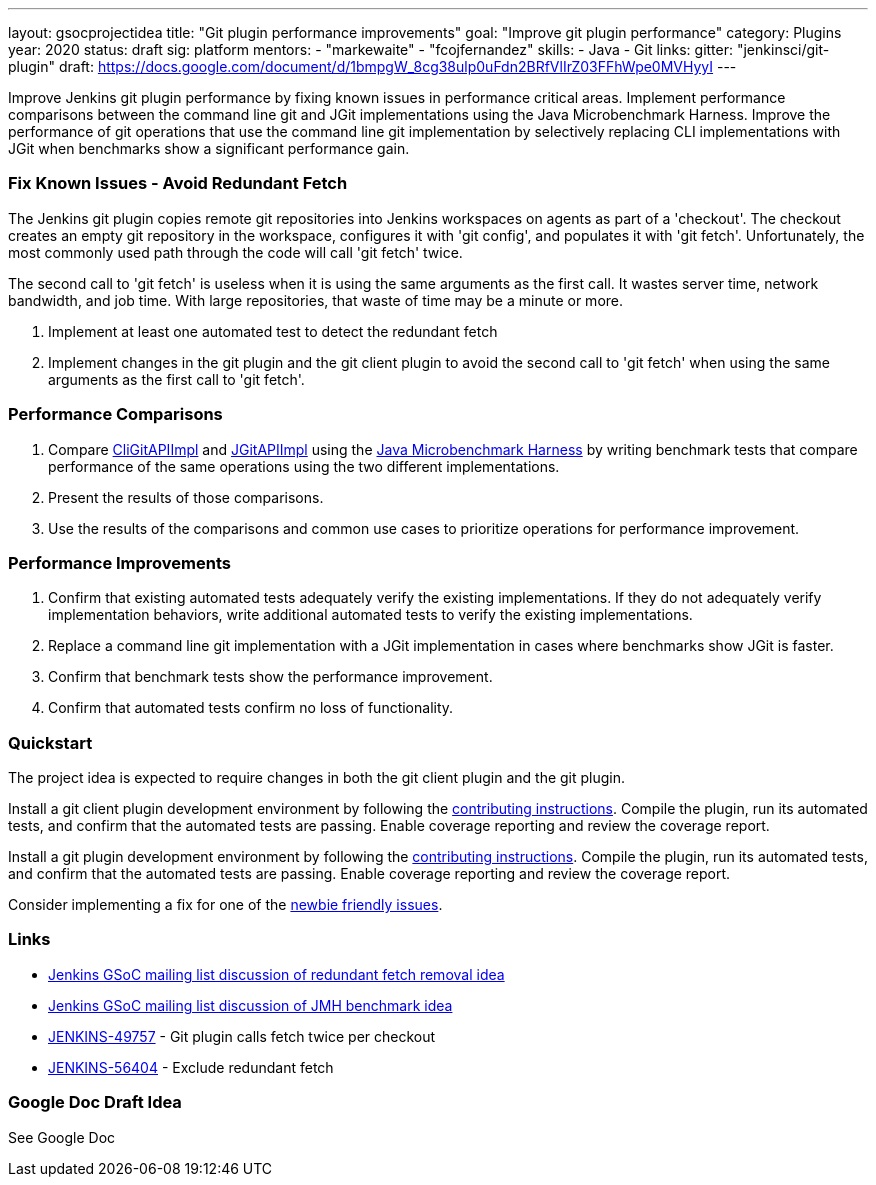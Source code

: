 ---
layout: gsocprojectidea
title: "Git plugin performance improvements"
goal: "Improve git plugin performance"
category: Plugins
year: 2020
status: draft
sig: platform
mentors:
- "markewaite"
- "fcojfernandez"
skills:
- Java
- Git
links:
  gitter: "jenkinsci/git-plugin"
  draft: https://docs.google.com/document/d/1bmpgW_8cg38ulp0uFdn2BRfVlIrZ03FFhWpe0MVHyyI
---

Improve Jenkins git plugin performance by fixing known issues in performance critical areas.
Implement performance comparisons between the command line git and JGit implementations using the Java Microbenchmark Harness.
Improve the performance of git operations that use the command line git implementation by selectively replacing CLI implementations with JGit when benchmarks show a significant performance gain.

=== Fix Known Issues - Avoid Redundant Fetch

The Jenkins git plugin copies remote git repositories into Jenkins workspaces on agents as part of a 'checkout'.
The checkout creates an empty git repository in the workspace, configures it with 'git config', and populates it with 'git fetch'.
Unfortunately, the most commonly used path through the code will call 'git fetch' twice.

The second call to 'git fetch' is useless when it is using the same arguments as the first call.
It wastes server time, network bandwidth, and job time.
With large repositories, that waste of time may be a minute or more.

. Implement at least one automated test to detect the redundant fetch
. Implement changes in the git plugin and the git client plugin to avoid the second call to 'git fetch' when using the same arguments as the first call to 'git fetch'.

=== Performance Comparisons

. Compare link:https://github.com/jenkinsci/git-client-plugin/blob/master/src/main/java/org/jenkinsci/plugins/gitclient/CliGitAPIImpl.java[CliGitAPIImpl] and link:https://github.com/jenkinsci/git-client-plugin/blob/master/src/main/java/org/jenkinsci/plugins/gitclient/JGitAPIImpl.java[JGitAPIImpl] using the link:https://jenkins.io/blog/2019/06/21/performance-testing-jenkins/[Java Microbenchmark Harness] by writing benchmark tests that compare performance of the same operations using the two different implementations.
. Present the results of those comparisons.
. Use the results of the comparisons and common use cases to prioritize operations for performance improvement.

=== Performance Improvements

. Confirm that existing automated tests adequately verify the existing implementations.
If they do not adequately verify implementation behaviors, write additional automated tests to verify the existing implementations.
. Replace a command line git implementation with a JGit implementation in cases where benchmarks show JGit is faster.
. Confirm that benchmark tests show the performance improvement.
. Confirm that automated tests confirm no loss of functionality.

=== Quickstart

The project idea is expected to require changes in both the git client plugin and the git plugin.

Install a git client plugin development environment by following the link:https://github.com/jenkinsci/git-client-plugin/blob/master/CONTRIBUTING.adoc[contributing instructions].
Compile the plugin, run its automated tests, and confirm that the automated tests are passing.
Enable coverage reporting and review the coverage report.

Install a git plugin development environment by following the link:https://github.com/jenkinsci/git-plugin/blob/master/CONTRIBUTING.adoc[contributing instructions].
Compile the plugin, run its automated tests, and confirm that the automated tests are passing.
Enable coverage reporting and review the coverage report.

Consider implementing a fix for one of the link:https://issues.jenkins-ci.org/issues/?jql=(component%3Dgit-plugin%20OR%20component%20%3D%20git-client-plugin)%20and%20labels%20%3D%20newbie-friendly%20and%20status%20in%20(Open%2CReopened)[newbie friendly issues].

=== Links

* link:https://groups.google.com/d/msg/jenkinsci-gsoc-all-public/bJUtxIxcT64/0Ddt_LZvCQAJ[Jenkins GSoC mailing list discussion of redundant fetch removal idea]
* link:https://groups.google.com/d/msg/jenkinsci-gsoc-all-public/SXeSeo3yRl4/I8QeJYVvCQAJ[Jenkins GSoC mailing list discussion of JMH benchmark idea]
* link:https://issues.jenkins-ci.org/browse/JENKINS-49757[JENKINS-49757] - Git plugin calls fetch twice per checkout
* link:https://issues.jenkins-ci.org/browse/JENKINS-56404[JENKINS-56404] - Exclude redundant fetch

=== Google Doc Draft Idea

See Google Doc

